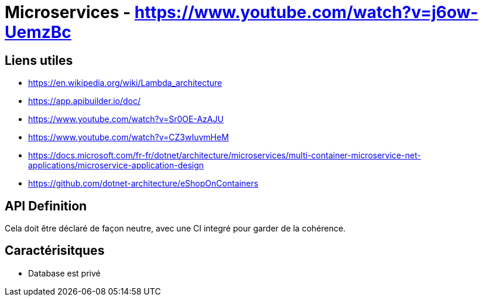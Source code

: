 # Microservices - https://www.youtube.com/watch?v=j6ow-UemzBc

## Liens utiles 

* https://en.wikipedia.org/wiki/Lambda_architecture
* https://app.apibuilder.io/doc/
* https://www.youtube.com/watch?v=Sr0OE-AzAJU
* https://www.youtube.com/watch?v=CZ3wIuvmHeM
* https://docs.microsoft.com/fr-fr/dotnet/architecture/microservices/multi-container-microservice-net-applications/microservice-application-design
* https://github.com/dotnet-architecture/eShopOnContainers

## API Definition

Cela doit être déclaré de façon neutre, avec une CI integré pour garder de la cohérence.

## Caractérisitques

* Database est privé
